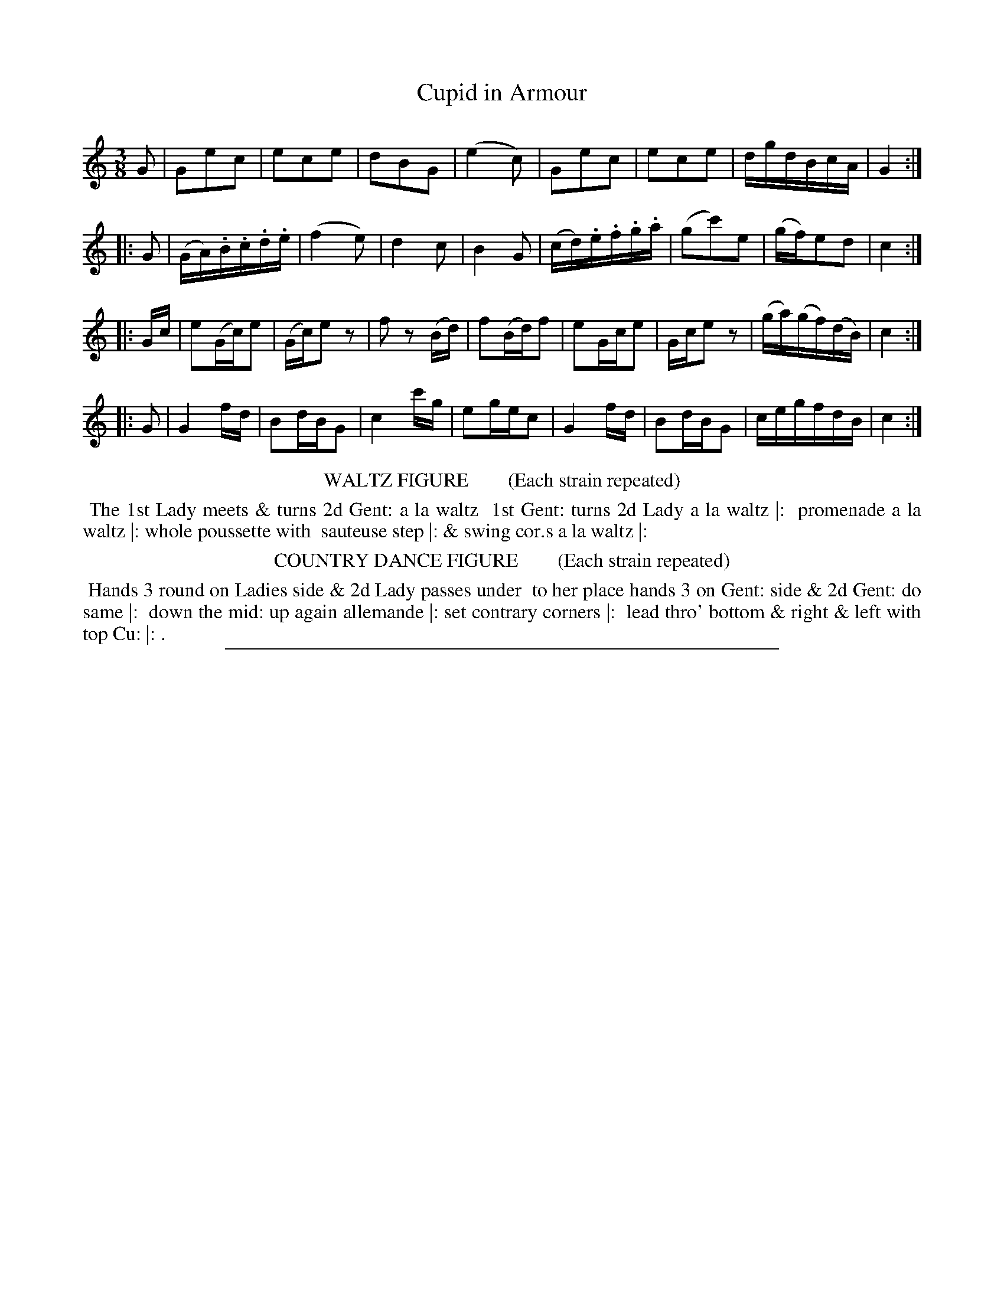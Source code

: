 X: 12
T: Cupid in Armour
%R: waltz
B: "Le Sylphe, Twenty Four Country Dances with Figures for the Year 1818", Button & Whitaker, p.6 #2
F: http://www.vwml.org/browse/browse-collections-dance-tune-books/browse-button1818
Z: 2014 John Chambers <jc:trillian.mit.edu>
N: The Figures by Mr WILSON.
M: 3/8
L: 1/16
K: C
% - - - - - - - - - - - - - - - - - - - - - - - - - - - - -
G2 |\
G2e2c2 | e2c2e2 | d2B2G2 | (e4c2) |\
G2e2c2 | e2c2e2 | dgdBcA | G4 :|
|: G2 |\
(GA).B.c.d.e | (f4e2) | d4c2 | B4G2 |\
(cd).e.f.g.a | (g2c'2)e2 | (gf)e2d2 | c4 :|
|: Gc |\
e2(Gc)e2 | (Gc)e2z2 | f2z2 (Bd) | f2(Bd)f2 |\
e2Gce2 | Gce2z2 | (ga)(gf)(dB) | c4 :|
|: G2 |\
G4fd | B2dBG2 | c4c'g | e2gec2 |\
G4fd | B2dBG2 | cegfdB | c4 :|
% - - - - - - - - - - Dance description - - - - - - - - - -
%%center WALTZ FIGURE        (Each strain repeated)
%%begintext align
%% The 1st Lady meets & turns 2d Gent: a la waltz
%% 1st Gent: turns 2d Lady a la waltz |:
%% promenade a la waltz |: whole poussette with
%% sauteuse step |: & swing cor.s a la waltz |:
%%endtext
%%center COUNTRY DANCE FIGURE        (Each strain repeated)
%%begintext align
%% Hands 3 round on Ladies side & 2d Lady passes under
%% to her place hands 3 on Gent: side & 2d Gent: do same |:
%% down the mid: up again allemande |: set contrary corners |:
%% lead thro' bottom & right & left with top Cu: |: .
%%endtext
%%sep 1 1 450
